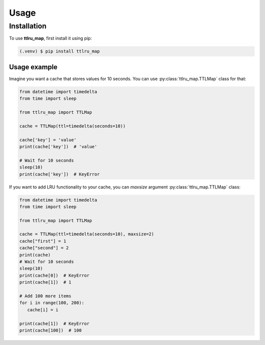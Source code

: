 Usage
=====

.. _installation:

Installation
------------

To use **ttlru_map**, first install it using pip:

.. code-block:: console

   (.venv) $ pip install ttlru_map

Usage example
_____________

Imagine you want a cache that stores values for 10 seconds. You can use :py:class:`ttlru_map.TTLMap` class for that:

.. code-block:: python

   from datetime import timedelta
   from time import sleep

   from ttlru_map import TTLMap

   cache = TTLMap(ttl=timedelta(seconds=10))

   cache['key'] = 'value'
   print(cache['key'])  # 'value'

   # Wait for 10 seconds
   sleep(10)
   print(cache['key'])  # KeyError


If you want to add LRU functionality to your cache, you can `maxsize` argument
:py:class:`ttlru_map.TTLMap` class:

.. code-block:: python

    from datetime import timedelta
    from time import sleep

    from ttlru_map import TTLMap

    cache = TTLMap(ttl=timedelta(seconds=10), maxsize=2)
    cache["first"] = 1
    cache["second"] = 2
    print(cache)
    # Wait for 10 seconds
    sleep(10)
    print(cache[0])  # KeyError
    print(cache[1])  # 1

    # Add 100 more items
    for i in range(100, 200):
       cache[i] = i

    print(cache[1])  # KeyError
    print(cache[100])  # 100

